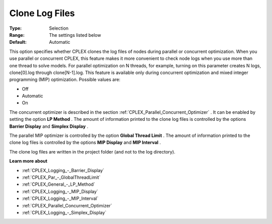 .. _CPLEX_Logging_-_Clone_Log_Files:


Clone Log Files
===============



:Type:	Selection	
:Range:	The settings listed below	
:Default:	Automatic



This option specifies whether CPLEX clones the log files of nodes during parallel or concurrent optimization. When you use parallel or concurrent CPLEX, this feature makes it more convenient to check node logs when you use more than one thread to solve models. For parallel optimization on N threads, for example, turning on this parameter creates N logs, clone[0].log through clone[N-1].log. This feature is available only during concurrent optimization and mixed integer programming (MIP) optimization. Possible values are:



*	Off
*	Automatic
*	On




The concurrent optimizer is described in the section :ref:`CPLEX_Parallel_Concurrent_Optimizer` . It can be enabled by setting the option **LP Method** . The amount of information printed to the clone log files is controlled by the options **Barrier Display**  and **Simplex Display** .





The parallel MIP optimizer is controlled by the option **Global Thread Limit** . The amount of information printed to the clone log files is controlled by the options **MIP Display**  and **MIP Interval** .





The clone log files are written in the project folder (and not to the log directory).





**Learn more about** 

*	:ref:`CPLEX_Logging_-_Barrier_Display` 
*	:ref:`CPLEX_Par_-_GlobalThreadLimit`  
*	:ref:`CPLEX_General_-_LP_Method` 
*	:ref:`CPLEX_Logging_-_MIP_Display` 
*	:ref:`CPLEX_Logging_-_MIP_Interval` 
*	:ref:`CPLEX_Parallel_Concurrent_Optimizer` 
*	:ref:`CPLEX_Logging_-_Simplex_Display` 
